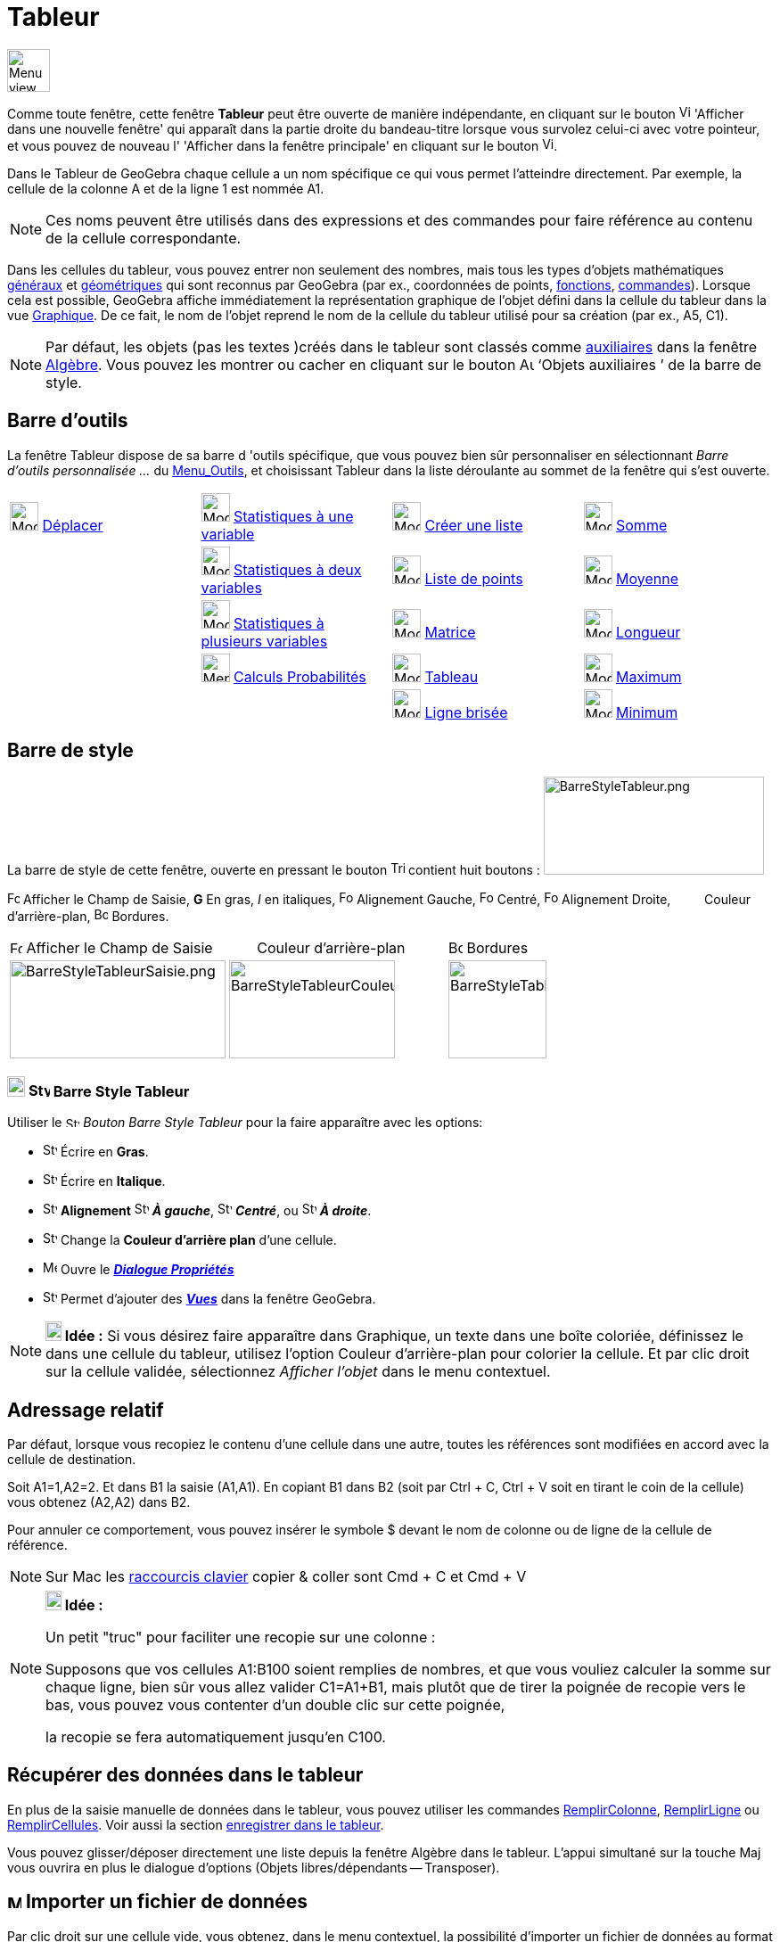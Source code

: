 = Tableur
:page-en: Spreadsheet_View
ifdef::env-github[:imagesdir: /fr/modules/ROOT/assets/images]

image:48px-Menu_view_spreadsheet.svg.png[Menu view spreadsheet.svg,width=48,height=48]

Comme toute fenêtre, cette fenêtre *Tableur* peut être ouverte de manière indépendante, en cliquant sur le bouton
image:View-window.png[View-window.png,width=13,height=16] 'Afficher dans une nouvelle fenêtre' qui apparaît dans la
partie droite du bandeau-titre lorsque vous survolez celui-ci avec votre pointeur, et vous pouvez de nouveau l'
'Afficher dans la fenêtre principale' en cliquant sur le bouton
image:View-unwindow.png[View-unwindow.png,width=13,height=16].

Dans le Tableur de GeoGebra chaque cellule a un nom spécifique ce qui vous permet l’atteindre directement. Par exemple,
la cellule de la colonne A et de la ligne 1 est nommée A1.

[NOTE]
====

Ces noms peuvent être utilisés dans des expressions et des commandes pour faire référence au contenu de la
cellule correspondante.

====

Dans les cellules du tableur, vous pouvez entrer non seulement des nombres, mais tous les types d’objets mathématiques
xref:/Généraux.adoc[généraux] et xref:/Objets_géométriques.adoc[géométriques] qui sont reconnus par GeoGebra (par ex.,
coordonnées de points, xref:/Fonctions.adoc[fonctions], xref:/Commandes.adoc[commandes]). Lorsque cela est possible,
GeoGebra affiche immédiatement la représentation graphique de l’objet défini dans la cellule du tableur dans la vue
xref:/Graphique.adoc[Graphique]. De ce fait, le nom de l’objet reprend le nom de la cellule du tableur utilisé pour sa
création (par ex., A5, C1).

[NOTE]
====

Par défaut, les objets (pas les textes )créés dans le tableur sont classés comme
xref:/Objets_libres_dépendants_ou_auxiliaires.adoc[auxiliaires] dans la fenêtre xref:/Algèbre.adoc[Algèbre]. Vous pouvez
les montrer ou cacher en cliquant sur le bouton image:Auxiliary.png[Auxiliary.png,width=16,height=16] ‘Objets
auxiliaires ’ de la barre de style.

====

== Barre d'outils

La fenêtre Tableur dispose de sa barre d 'outils spécifique, que vous pouvez bien sûr personnaliser en sélectionnant
_Barre d'outils personnalisée …_ du xref:/Menu_Outils.adoc[Menu_Outils], et choisissant Tableur dans la liste déroulante
au sommet de la fenêtre qui s'est ouverte.

[cols=",,,",]
|===
|image:32px-Mode_move.svg.png[Mode move.svg,width=32,height=32] xref:/tools/Déplacer.adoc[Déplacer]
|image:32px-Mode_onevarstats.svg.png[Mode onevarstats.svg,width=32,height=32]
xref:/tools/Statistiques_à_une_variable.adoc[Statistiques à une variable] |image:32px-Mode_createlist.svg.png[Mode
createlist.svg,width=32,height=32] xref:/tools/Liste.adoc[Créer une liste] |image:32px-Mode_sumcells.svg.png[Mode
sumcells.svg,width=32,height=32] xref:/tools/Somme.adoc[Somme]

| |image:32px-Mode_twovarstats.svg.png[Mode twovarstats.svg,width=32,height=32]
xref:/tools/Statistiques_à_2_variables.adoc[Statistiques à deux variables]
|image:32px-Mode_createlistofpoints.svg.png[Mode createlistofpoints.svg,width=32,height=32]
xref:/tools/Liste_de_points.adoc[Liste de points] |image:32px-Mode_meancells.svg.png[Mode
meancells.svg,width=32,height=32] xref:/tools/Moyenne.adoc[Moyenne]

| |image:32px-Mode_multivarstats.svg.png[Mode multivarstats.svg,width=32,height=32]
xref:/tools/Statistiques_à_plusieurs_variables.adoc[Statistiques à plusieurs variables]
|image:32px-Mode_creatematrix.svg.png[Mode creatematrix.svg,width=32,height=32] xref:/tools/Matrice.adoc[Matrice]
|image:32px-Mode_countcells.svg.png[Mode countcells.svg,width=32,height=32] xref:/tools/Longueur.adoc[Longueur]

| |image:32px-Menu_view_probability.svg.png[Menu view probability.svg,width=32,height=32]
xref:/tools/Calculs_Probabilités.adoc[Calculs Probabilités] |image:32px-Mode_createtable.svg.png[Mode
createtable.svg,width=32,height=32] xref:/tools/Tableau.adoc[Tableau] |image:32px-Mode_maxcells.svg.png[Mode
maxcells.svg,width=32,height=32] xref:/tools/Maximum.adoc[Maximum]

| | |image:32px-Mode_createpolyline.svg.png[Mode createpolyline.svg,width=32,height=32]
xref:/tools/Ligne_brisée.adoc[Ligne brisée] |image:32px-Mode_mincells.svg.png[Mode mincells.svg,width=32,height=32]
xref:/tools/Minimum.adoc[Minimum]
|===

== Barre de style

La barre de style de cette fenêtre, ouverte en pressant le bouton
image:Triangle-right.png[Triangle-right.png,width=16,height=16] contient huit boutons :
image:BarreStyleTableur.png[BarreStyleTableur.png,width=247,height=110]

image:Formula_bar.png[Formula bar.png,width=14,height=15] Afficher le Champ de Saisie, *G* En gras, _I_ en italiques,
image:Format-justify-left.png[Format-justify-left.png,width=16,height=16] Alignement Gauche,
image:Format-justify-center.png[Format-justify-center.png,width=16,height=16] Centré,
image:Format-justify-right.png[Format-justify-right.png,width=16,height=16] Alignement Droite, `++      ++` Couleur
d'arrière-plan, image:Border_frame.png[Border frame.png,width=16,height=16] Bordures.

[cols=",,",]
|===
|image:Formula_bar.png[Formula bar.png,width=14,height=15] Afficher le Champ de Saisie |`++      ++` Couleur
d'arrière-plan |image:Border_frame.png[Border frame.png,width=16,height=16] Bordures

|image:BarreStyleTableurSaisie.png[BarreStyleTableurSaisie.png,width=242,height=110]
|image:BarreStyleTableurCouleurArPlan.png[BarreStyleTableurCouleurArPlan.png,width=186,height=110]
|image:BarreStyleTableurBordures.png[BarreStyleTableurBordures.png,width=110,height=110]
|===
=== image:20px-Download-icons-device-tablet.png[Download-icons-device-tablet.png,width=20,height=23] image:24px-Stylingbar_icon_spreadsheet.svg.png[Stylingbar icon spreadsheet.svg,width=24,height=17] Barre Style Tableur

Utiliser le image:16px-Stylingbar_icon_spreadsheet.svg.png[Stylingbar icon spreadsheet.svg,width=16,height=12] _Bouton Barre Style Tableur_ pour la faire apparaître avec les options:

* image:16px-Stylingbar_text_bold.svg.png[Stylingbar text bold.svg,width=16,height=16]   Écrire en *Gras*.
* image:16px-Stylingbar_text_italic.svg.png[Stylingbar text italic.svg,width=16,height=16]   Écrire en *Italique*.
* image:16px-Stylingbar_spreadsheet_align_left.svg.png[Stylingbar spreadsheet align left.svg,width=16,height=16] **Alignement**  image:16px-Stylingbar_spreadsheet_align_left.svg.png[Stylingbar spreadsheet align
left.svg,width=16,height=16] *_À gauche_*, image:16px-Stylingbar_spreadsheet_align_center.svg.png[Stylingbar spreadsheet align
center.svg,width=16,height=16] *_Centré_*, ou image:16px-Stylingbar_spreadsheet_align_right.svg.png[Stylingbar spreadsheet
align right.svg,width=16,height=16] *_À droite_*.
* image:16px-Stylingbar_color_white.svg.png[Stylingbar color white.svg,width=16,height=16]    Change la *Couleur d'arrière plan* d'une cellule.
* image:16px-Menu-options.svg.png[Menu-options.svg,width=16,height=16]   Ouvre le *_xref:/Dialogue_Propriétés.adoc[Dialogue Propriétés]_*
* image:16px-Stylingbar_dots.svg.png[Stylingbar dots.svg,width=16,height=16]  Permet d'ajouter des *xref:/VuesEx.adoc[_Vues_]* dans la fenêtre GeoGebra.


[NOTE]
====

*image:18px-Bulbgraph.png[Note,title="Note",width=18,height=22] Idée :* Si vous désirez faire apparaître dans Graphique,
un texte dans une boîte coloriée, définissez le dans une cellule du tableur, utilisez l'option Couleur d'arrière-plan
pour colorier la cellule. Et par clic droit sur la cellule validée, sélectionnez _Afficher l'objet_ dans le menu
contextuel.

====

== Adressage relatif

Par défaut, lorsque vous recopiez le contenu d'une cellule dans une autre, toutes les références sont modifiées en
accord avec la cellule de destination.

[EXAMPLE]
====

Soit A1=1,A2=2. Et dans B1 la saisie (A1,A1). En copiant B1 dans B2 (soit par [.kcode]#Ctrl# + [.kcode]#C#,
[.kcode]#Ctrl# + [.kcode]#V# soit en tirant le coin de la cellule) vous obtenez (A2,A2) dans B2.

====

Pour annuler ce comportement, vous pouvez insérer le symbole $ devant le nom de colonne ou de ligne de la cellule de
référence.

[NOTE]
====

Sur Mac les xref:/Raccourcis_clavier.adoc[raccourcis clavier] copier & coller sont [.kcode]#Cmd# + [.kcode]#C#
et [.kcode]#Cmd# + [.kcode]#V#

====

[NOTE]
====

*image:18px-Bulbgraph.png[Note,title="Note",width=18,height=22] Idée :*

Un petit "truc" pour faciliter une recopie sur une colonne :

Supposons que vos cellules A1:B100 soient remplies de nombres, et que vous vouliez calculer la somme sur chaque ligne,
bien sûr vous allez valider C1=A1+B1, mais plutôt que de tirer la poignée de recopie vers le bas, vous pouvez vous
contenter d'un double clic sur cette poignée,

la recopie se fera automatiquement jusqu'en C100.

====

== Récupérer des données dans le tableur

En plus de la saisie manuelle de données dans le tableur, vous pouvez utiliser les commandes
xref:/commands/RemplirColonne.adoc[RemplirColonne], xref:/commands/RemplirLigne.adoc[RemplirLigne] ou
xref:/commands/RemplirCellules.adoc[RemplirCellules]. Voir aussi la section xref:/Pister.adoc[enregistrer dans le
tableur].

Vous pouvez glisser/déposer directement une liste depuis la fenêtre Algèbre dans le tableur. L'appui simultané sur la
touche [.kcode]#Maj# vous ouvrira en plus le dialogue d'options (Objets libres/dépendants -- Transposer).

== image:Menu_Open.png[Menu Open.png,width=16,height=16] Importer un fichier de données

Par clic droit sur une cellule vide, vous obtenez, dans le menu contextuel, la possibilité d'importer un fichier de
données au format .txt, .csv ou .dat dans le tableur à partir de votre ordinateur.

[cols=",",]
|===
|image:18px-Attention.png[Attention,title="Attention",width=18,height=18] *Attention*: |Dans vos fichiers *csv, le
séparateur de champ doit être une virgule *,* et non un point-virgule *;* . Au besoin, corrigez la syntaxe en utilisant
un éditeur de textes.
|===

== image:20px-Menu_Properties_Gear.png[Menu Properties Gear.png,width=20,height=20]Options du tableur

Par clic droit sur une cellule vide, vous obtenez, dans le menu contextuel, la possibilité de définir les 'Options du
tableur'.

[NOTE]
====

Vous pouvez aussi ouvrir cette fenêtre en cliquant le bouton image:Menu_Properties_Gear.png[Menu Properties
Gear.png,width=24,height=24] 'Préférences', dans le coin supérieur droit, puis en choisissant
image:24px-Menu_view_spreadsheet.svg.png[Menu view spreadsheet.svg,width=24,height=24] 'Tableur'.

====

[cols=",",]
|===
|Afficher le Champ de Saisie |
|Afficher Grille |
|Afficher Entêtes Colonnes |
|Afficher Entêtes Lignes |
|Barres défilement vertical |
|Barres défilement horizontal |
|Descriptions |Valeur
| |Définition
| |Commande
|  |
|Utiliser Boutons et Cases à cocher |
|Autoriser InfoBulles |
|Nécessite "=" avant les commandes |
|Utiliser l'auto-complétion |
|Barre Navigation |
|===

== Utiliser les données du tableur dans d'autres vues

Vous pouvez exploiter les données du tableur en sélectionnant plusieurs cellules, puis, après clic droit, choisir une
des options accessibles, suivant votre sélection, du menu "Créer" :

* Liste ;
* Liste de points ;
* Matrice ;
* Tableau ;
* Ligne brisée ;
* Tableau Calculs.

== Tableau Calculs

Pour une fonction à deux variables, vous pouvez créer une table de valeurs,

* les valeurs de la première variable étant écrites dans la colonne à gauche ;
* les valeurs de la deuxième variable étant écrites dans la ligne supérieure ;
* la fonction elle-même étant validée dans la cellule supérieure gauche,

Quand vous avez validé la fonction et les valeurs des variables, sélectionnez la plage rectangulaire associée, cliquez
droit,et sélectionnez _Créer > Tableau Calculs_ dans le menu contextuel.

image:TableauCalculs.PNG[TableauCalculs.PNG,width=549,height=353]

